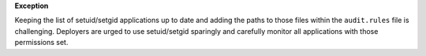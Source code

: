**Exception**

Keeping the list of setuid/setgid applications up to date and adding the paths
to those files within the ``audit.rules`` file is challenging.  Deployers are
urged to use setuid/setgid sparingly and carefully monitor all applications
with those permissions set.
